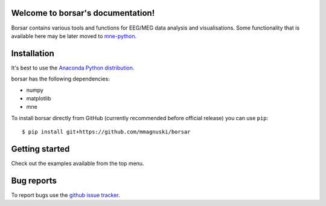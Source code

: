 .. borsar documentation master file, created by
   sphinx-quickstart on Tue Dec 25 13:46:49 2018.
   You can adapt this file completely to your liking, but it should at least
   contain the root `toctree` directive.

Welcome to borsar's documentation!
==================================

Borsar contains various tools and functions for EEG/MEG data analysis and visualisations.
Some functionality that is available here may be later moved to `mne-python <https://martinos.org/mne/dev/index.html>`_.

Installation
============

It's best to use the `Anaconda Python distribution <https://www.continuum.io/downloads>`_.

borsar has the following dependencies:

* numpy
* matplotlib
* mne

To install borsar directly from GitHub (currently recommended before official release) you can use ``pip``::

  $ pip install git+https://github.com/mmagnuski/borsar

Getting started
===============

Check out the examples available from the top menu.

Bug reports
===========

To report bugs use the `github issue tracker <https://github.com/mmagnuski/borsar/issues>`_.
